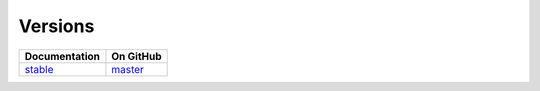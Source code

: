 Versions
========

================ ===============
Documentation    On GitHub
================ ===============
`stable`_        `master`_
================ ===============

.. _`stable`: ../stable/index.html
.. _`master`: https://github.com/MPAS-Dev/MPAS-Tools/tree/master
